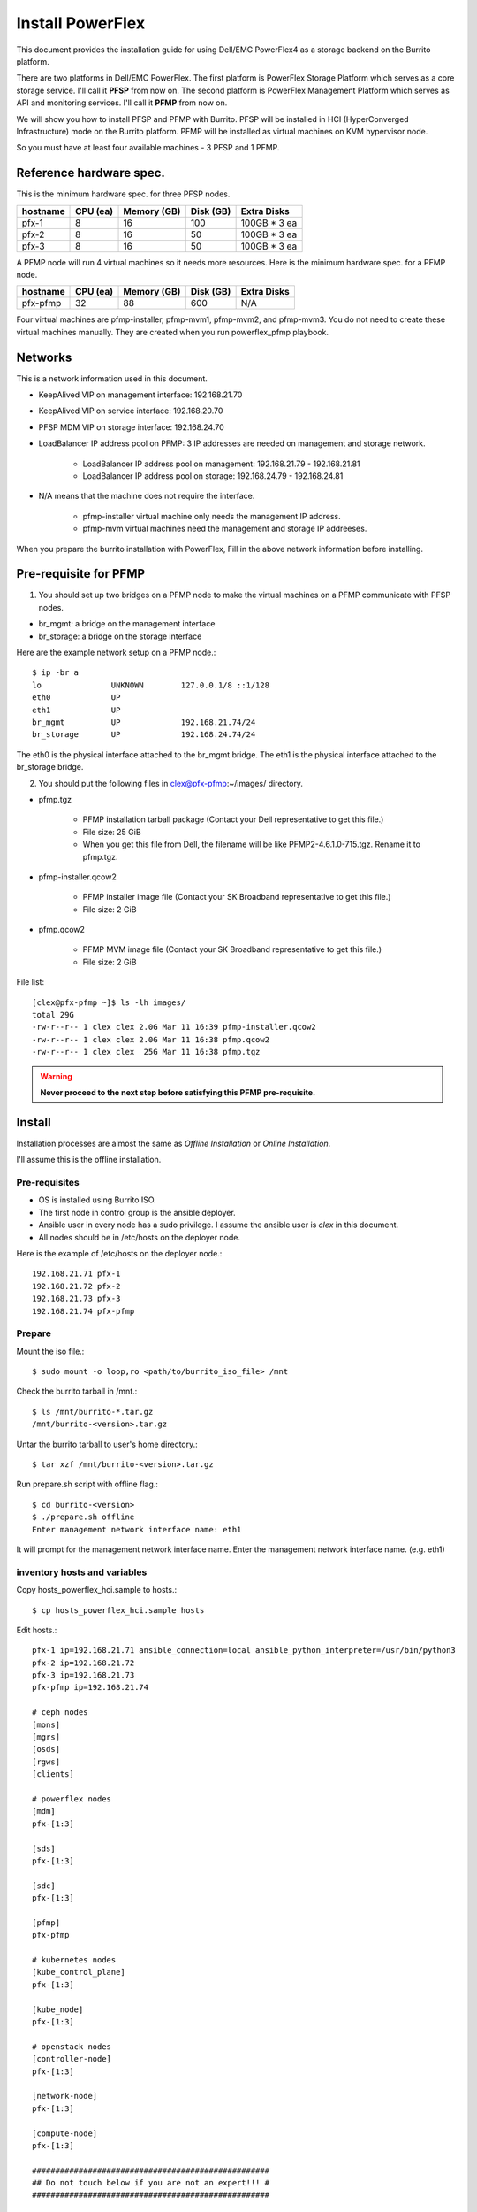 Install PowerFlex
===================

This document provides the installation guide for using Dell/EMC PowerFlex4 
as a storage backend on the Burrito platform.

There are two platforms in Dell/EMC PowerFlex.
The first platform is PowerFlex Storage Platform which serves as a core
storage service. I'll call it **PFSP** from now on.
The second platform is PowerFlex Management Platform which serves as 
API and monitoring services. I'll call it **PFMP** from now on.

We will show you how to install PFSP and PFMP with Burrito.
PFSP will be installed in HCI (HyperConverged Infrastructure) mode on the
Burrito platform.
PFMP will be installed as virtual machines on KVM hypervisor node.

So you must have at least four available machines - 3 PFSP and 1 PFMP.

Reference hardware spec.
-------------------------

This is the minimum hardware spec. for three PFSP nodes.

=========  ============ ============ ============ ===================
hostname   CPU (ea)     Memory (GB)  Disk (GB)     Extra Disks
=========  ============ ============ ============ ===================
pfx-1      8               16          100          100GB * 3 ea
pfx-2      8               16           50          100GB * 3 ea
pfx-3      8               16           50          100GB * 3 ea
=========  ============ ============ ============ ===================

A PFMP node will run 4 virtual machines so it needs more resources.
Here is the minimum hardware spec. for a PFMP node.

=========  ============ ============ ============ ===================
hostname   CPU (ea)     Memory (GB)  Disk (GB)     Extra Disks
=========  ============ ============ ============ ===================
pfx-pfmp   32             88          600           N/A
=========  ============ ============ ============ ===================

Four virtual machines are pfmp-installer, pfmp-mvm1, pfmp-mvm2, and
pfmp-mvm3. 
You do not need to create these virtual machines manually.
They are created when you run powerflex_pfmp playbook.

Networks
---------

This is a network information used in this document.

============== ============ ============ ============ ============ ============
hostname       service      management   provider     overlay      storage
-------------- ------------ ------------ ------------ ------------ ------------
 .             eth0         eth1         eth2         eth3         eth4
 .             192.168.20.x 192.168.21.x 192.168.22.x 192.168.23.x 192.168.24.x
============== ============ ============ ============ ============ ============
pfx-1           71          71          no ip           71          71
pfx-2           72          72          no ip           72          72
pfx-3           73          73          no ip           73          73
pfx-pfmp        N/A         74          N/A             N/A         74
pfmp-installer  N/A         75          N/A             N/A         N/A
pfmp-mvm1       N/A         76          N/A             N/A         76
pfmp-mvm2       N/A         77          N/A             N/A         77
pfmp-mvm3       N/A         78          N/A             N/A         78
============== ============ ============ ============ ============ ============

* KeepAlived VIP on management interface: 192.168.21.70
* KeepAlived VIP on service interface: 192.168.20.70
* PFSP MDM VIP on storage interface: 192.168.24.70
* LoadBalancer IP address pool on PFMP: 3 IP addresses are needed 
  on management and storage network.
  
    - LoadBalancer IP address pool on management: 192.168.21.79 - 192.168.21.81
    - LoadBalancer IP address pool on storage: 192.168.24.79 - 192.168.24.81

* N/A means that the machine does not require the interface.

    - pfmp-installer virtual machine only needs the management IP address.
    - pfmp-mvm virtual machines need the management and storage IP addreeses.

When you prepare the burrito installation with PowerFlex,
Fill in the above network information before installing.

Pre-requisite for PFMP
-----------------------

1. You should set up two bridges on a PFMP node to make the virtual machines
   on a PFMP communicate with PFSP nodes.

* br_mgmt: a bridge on the management interface
* br_storage: a bridge on the storage interface

Here are the example network setup on a PFMP node.::

    $ ip -br a
    lo               UNKNOWN        127.0.0.1/8 ::1/128
    eth0             UP
    eth1             UP
    br_mgmt          UP             192.168.21.74/24
    br_storage       UP             192.168.24.74/24

The eth0 is the physical interface attached to the br_mgmt bridge.
The eth1 is the physical interface attached to the br_storage bridge.

2. You should put the following files in clex@pfx-pfmp:~/images/ directory.

* pfmp.tgz
  
    - PFMP installation tarball package (Contact your Dell representative 
      to get this file.)
    - File size: 25 GiB
    - When you get this file from Dell, the filename will be like 
      PFMP2-4.6.1.0-715.tgz. Rename it to pfmp.tgz.

* pfmp-installer.qcow2
  
    - PFMP installer image file (Contact your SK Broadband representative 
      to get this file.)
    - File size: 2 GiB

* pfmp.qcow2
  
    - PFMP MVM image file (Contact your SK Broadband representative 
      to get this file.)
    - File size: 2 GiB

File list::

    [clex@pfx-pfmp ~]$ ls -lh images/
    total 29G
    -rw-r--r-- 1 clex clex 2.0G Mar 11 16:39 pfmp-installer.qcow2
    -rw-r--r-- 1 clex clex 2.0G Mar 11 16:38 pfmp.qcow2
    -rw-r--r-- 1 clex clex  25G Mar 11 16:38 pfmp.tgz

.. warning::
   **Never proceed to the next step before satisfying this PFMP pre-requisite.**

Install
--------

Installation processes are almost the same as `Offline Installation` or `Online
Installation`.

I'll assume this is the offline installation.

Pre-requisites
+++++++++++++++

* OS is installed using Burrito ISO.
* The first node in control group is the ansible deployer.
* Ansible user in every node has a sudo privilege. I assume the ansible user
  is `clex` in this document.
* All nodes should be in /etc/hosts on the deployer node.

Here is the example of /etc/hosts on the deployer node.::

    192.168.21.71 pfx-1
    192.168.21.72 pfx-2
    192.168.21.73 pfx-3
    192.168.21.74 pfx-pfmp

Prepare
++++++++

Mount the iso file.::

   $ sudo mount -o loop,ro <path/to/burrito_iso_file> /mnt

Check the burrito tarball in /mnt.::

   $ ls /mnt/burrito-*.tar.gz
   /mnt/burrito-<version>.tar.gz

Untar the burrito tarball to user's home directory.::

   $ tar xzf /mnt/burrito-<version>.tar.gz

Run prepare.sh script with offline flag.::

   $ cd burrito-<version>
   $ ./prepare.sh offline
   Enter management network interface name: eth1

It will prompt for the management network interface name. 
Enter the management network interface name. (e.g. eth1)

inventory hosts and variables
+++++++++++++++++++++++++++++++

Copy hosts_powerflex_hci.sample to hosts.::

    $ cp hosts_powerflex_hci.sample hosts

Edit hosts.::

    pfx-1 ip=192.168.21.71 ansible_connection=local ansible_python_interpreter=/usr/bin/python3
    pfx-2 ip=192.168.21.72
    pfx-3 ip=192.168.21.73
    pfx-pfmp ip=192.168.21.74
    
    # ceph nodes
    [mons]
    [mgrs]
    [osds]
    [rgws]
    [clients]
    
    # powerflex nodes
    [mdm]
    pfx-[1:3]
    
    [sds]
    pfx-[1:3]
    
    [sdc]
    pfx-[1:3]
    
    [pfmp]
    pfx-pfmp
    
    # kubernetes nodes
    [kube_control_plane]
    pfx-[1:3]
    
    [kube_node]
    pfx-[1:3]
    
    # openstack nodes
    [controller-node]
    pfx-[1:3]
    
    [network-node]
    pfx-[1:3]
    
    [compute-node]
    pfx-[1:3]

    ###################################################
    ## Do not touch below if you are not an expert!!! #
    ###################################################

Edit vars.yml.::

    ### define network interface names
    # set overlay_iface_name to null if you do not want to set up overlay network.
    # then, only provider network will be set up.
    svc_iface_name: eth0
    mgmt_iface_name: eth1
    provider_iface_name: eth2
    overlay_iface_name: eth3
    storage_iface_name: eth4
    
    ### ntp
    # Specify time servers for control nodes.
    # You can use the default ntp.org servers or time servers in your network.
    # If servers are offline and there is no time server in your network,
    #   set ntp_servers to empty list.
    #   Then, the control nodes will be the ntp servers for other nodes.
    ntp_servers: []
    
    ### keepalived VIP on management network (mandatory)
    keepalived_vip: "192.168.21.70"
    # keepalived VIP on service network (optional)
    # Set this if you do not have a direct access to management network
    # so you need to access horizon dashboard through service network.
    keepalived_vip_svc: "192.168.20.70"
    
    ### metallb
    # To use metallb LoadBalancer, set this to true
    metallb_enabled: true
    # set up MetalLB LoadBalancer IP range or cidr notation
    # IP range: 192.168.20.95-192.168.20.98 (4 IPs can be assigned.)
    # CIDR: 192.168.20.128/26 (192.168.20.128 - 191 can be assigned.)
    # Only one IP: 192.168.20.95/32
    metallb_ip_range: "192.168.20.69/32"
    
    ### storage
    # storage backends
    # If there are multiple backends, the first one is the default backend.
    # Warning) Never use lvm backend for production service!!!
    # lvm backend is for test or demo only.
    # lvm backend cannot be used as a primary backend
    #   since we does not support it for k8s storageclass yet.
    # lvm backend is only used by openstack cinder volume.
    storage_backends:
      - powerflex
    
    # ceph: set ceph configuration in group_vars/all/ceph_vars.yml
    # netapp: set netapp configuration in group_vars/all/netapp_vars.yml
    # powerflex: set powerflex configuration in group_vars/all/powerflex_vars.yml
    # hitachi: set hitachi configuration in group_vars/all/hitachi_vars.yml
    # primera: set HP primera configuration in group_vars/all/primera_vars.yml
    # lvm: set LVM configuration in group_vars/all/lvm_vars.yml
    # purestorage: set Pure Storage configuration in group_vars/all/purestorage_vars.yml
    # powerstore: set PowerStore configuration in group_vars/all/powerstore_vars.yml
    
    ###################################################
    ## Do not edit below if you are not an expert!!!  #
    ###################################################

Edit group_vars/all/powerflex_vars.yml.::

    # MDM VIPs on storage networks
    mdm_ip: 
      - "192.168.24.70"
    storage_iface_names:
      - eth4
    sds_devices:
      - /dev/sdb
      - /dev/sdc
      - /dev/sdd
    # PowerFlex Management Platform info
    pfmp_ip: "192.168.21.79"
    pfmp_port: 443
    pfmp_username: "admin"
    pfmp_password: "<PFMP admin password>"
    
    #
    # Do Not Edit below
    #

The `pfmp_ip` is the first IP address in LoadBalancer management pool.
The `pfmp_password` is the PFMP admin password you will set after finishing
PFMP installation. The password policy is the combination of alphanumeric 
including uppercase and lowercase letters, and special characters.

Create a vault secret file
+++++++++++++++++++++++++++

Create a vault file to encrypt passwords.::

   $ ./run.sh vault
   <user> password:
   openstack admin password:
   Encryption successful

Enter <user> password for ssh connection to other nodes.

Enter openstack admin password which will be used when you connect to
openstack horizon dashboard.

Check the connectivity
++++++++++++++++++++++

Check the connections to other nodes.::

   $ ./run.sh ping

It should show SUCCESS on all nodes.

Install
++++++++

There should be no *failed* tasks in *PLAY RECAP* on each playbook run.

Each step has a verification process, so be sure to verify
before proceeding to the next step.

.. warning::
   **Never proceed to the next step if the verification fails.**

Run a preflight playbook.::

   $ ./run.sh preflight

Run a HA stack playbook.::

   $ ./run.sh ha

Run a powerflex_pfmp playbook.::

    $ ./run.sh powerflex_pfmp

The playbook creates four virtual machines in pfx-pfmp node and 
unarchive pfmp.tgz tarball into pfmp-installer virtual machine.

Here is the virtual machine list on pfx-pfmp node.::

    [clex@pfx-pfmp ~]$ virsh list
     Id   Name             State
    --------------------------------
     17   pfmp-installer   running
     18   pfmp-mvm1        running
     19   pfmp-mvm2        running
     20   pfmp-mvm3        running

Go to pfmp-installer:/opt/dell/pfmp/PFMP_Installer/scripts.::

    [clex@pfx-pfmp ~]$ ssh pfmp-installer
    Last login: Tue Mar 11 16:51:51 2025 from 192.168.21.79
    [clex@pfmp-installer ~]$ cd /opt/dell/pfmp/PFMP_Installer/scripts

Run setup_installer.sh script.::

    [clex@pfmp-installer scripts]$ ./setup_installer.sh
    RUN_PARALLEL_DEPLOYMENTS is not set.
    RUN_PARALLEL_DEPLOYMENTS is set to: false
    
    Running Single Deployment flow mode
    No running Atlantic Installer container found.
    No running PFMP Installer container found.
    No instl_nw found.
    pfmp_installer_nw
    Loading Atlantic Installer container from : /opt/dell/pfmp
    ...
    Loaded image: asdrepo.isus.emc.com:9042/atlantic_installer:33-0.0.1-260.d1907f2
    e2e9b1d5e9c9c57f43a8aba3474c68e6e2ea9a7de50c24b52a64dfdac57a29a7
    Loading PFMP Installer container from : /opt/dell/pfmp
    ...
    Loaded image: localhost/pfmp_installer:latest

Check the atlantic_installer container is running.::

    [clex@pfmp-installer ~]$ sudo podman ps
    CONTAINER ID  IMAGE                                                              COMMAND               CREATED       STATUS       PORTS       NAMES
    c8788df7a867  asdrepo.isus.emc.com:9042/atlantic_installer:33-0.0.1-260.d1907f2  /bin/sh -c api_pr...  42 hours ago  Up 42 hours              atlantic_installer

Run install_PFMP.sh script.::

    [clex@pfmp-installer scripts]$ sudo ./install_PFMP.sh
    ...
    Are ssh keys used for authentication connecting to the cluster nodes[Y]?:n
    Please enter the ssh username for the nodes specified in the PFMP_Config.json[root]:clex
    Are passwords the same for all the cluster nodes[Y]?:
    Please enter the ssh password for the nodes specified in the PFMP_Config.json.
    Password:
    Are the nodes used for the PFMP cluster, co-res nodes [Y]?:n
    ...
    2025-03-09 07:16:49,740 | INFO | Setting up the cluster
    100%|##########################################################################|
    2025-03-09 07:55:25,040 | INFO | Deploying the apps
    100%|##########################################################################|
    2025-03-09 10:07:30,190 | INFO | Trying to connect to node:192.168.21.76
    2025-03-09 10:07:32,153 | INFO | UI can be accessed at:pfmp.cluster.local which needs to be resolved to 192.168.21.79
    2025-03-09 10:07:32,153 | INFO | Deployed the cluster and applications.


It will take a long time.
It creates a kubernetes cluster on pfmp-mvm virtual machines and installs
PFMP application pods on the kubernetes cluster.

You can see the installation logs at
pfmp-installer:/opt/dell/pfmp/atlantic/logs/bedrock.log.

Now go back to pfx-1 and continue to install Burrito.

Run a k8s playbook.::

    $ ./run.sh k8s

Run a storage playbook.::

    $ ./run.sh storage

Now go back to pfmp-installer and wait until install_PFMP.sh script is 
finished.

This is the shell output when it's done.::

    [clex@pfmp-installer scripts]$ sudo ./install_PFMP.sh
    ...
    Are ssh keys used for authentication connecting to the cluster nodes[Y]?:n
    Please enter the ssh username for the nodes specified in the PFMP_Config.json[root]:clex
    Are passwords the same for all the cluster nodes[Y]?:
    Please enter the ssh password for the nodes specified in the PFMP_Config.json.
    Password:
    Are the nodes used for the PFMP cluster, co-res nodes [Y]?:n
    ...
    2025-03-09 07:16:49,740 | INFO | Setting up the cluster
    100%|##########################################################################|
    2025-03-09 07:55:25,040 | INFO | Deploying the apps
    100%|##########################################################################|
    2025-03-09 10:07:30,190 | INFO | Trying to connect to node:192.168.21.76
    2025-03-09 10:07:32,153 | INFO | UI can be accessed at:pfmp.cluster.local which needs to be resolved to 192.168.21.79
    2025-03-09 10:07:32,153 | INFO | Deployed the cluster and applications.
    [clex@pfmp-installer scripts]$

As it says, UI can be accessed at pfmp.cluster.local which needs to be
resolved to 192.168.21.79.

Add pfmp.cluster.local IP address in /etc/hosts on your laptop.::

    192.168.21.79 pfmp.cluster.local

Open your browser and go to https://pfmp.cluster.local/.
It will give you a warning about security issue since the TLS certificate is
self-signed certificate. Go ahead and accept the risk. Then you will see the
PFMP login page.

The ID is `admin` and the default password is `Admin123!`.
Once you logged in, you will be forced to change the admin password.
Change the admin password to `pfmp_password` value you set up in
group_vars/all/powerflex_vars.yml.

1. At the first login, you get the Initial Configuration Wizard. 
   just click Next.

2. SupportAssist (Optional): Click Next.

3. Installation Type: Select "I have a PowerFlex instance to import" and
   click Next.

Which version of PowerFlex is your system running on:

    Select PowerFlex 4.x

MDM IP Addresses: Enter mdm management ip addresses:

    192.168.21.71 -> Add IP
    192.168.21.72 -> Add IP

System ID: You can get System ID by running 
'sudo /opt/emc/scaleio/sdc/bin/drv_cfg --query_mdms'::

    Retrieved 1 mdm(s)
    MDM-ID 65d20822f2b3420f SDC ID 147f83d700000001 INSTALLATION ID 5e9b0766027ccaed IPs [0]-192.168.24.70

MDM-ID is the System ID. Type MDM-ID in System ID text box.

Credentials:  Click '+' sign::

    Create Credentials
    
        Credential Name: lia
        LIA Password: <openstack_admin_password>
        Confirm LIA Password: <openstack_admin_password>
    
    'Save'

LIA password is the openstack admin password you typed 
when you run './run.sh vault'.

4. Validation::

    Versioning
        Powerflex version compatibility: Passed
        Existing PowerFlex version found: R4.0

Click Next

5. Summary::

    Review the summary and click Finish to complete the initial setup.
    
    Compliance
    Type                    I use RCM or IC to manage other components in my system
    
    Installation Type
    
    Import                                                  No
    Which version of PowerFlex is your system running on:   PowerFlex 4.x
    This PowerFlex instance to be used for:                 Production Storage
    Metadata Manager (MDM) IP Addresses             192.168.21.71,192.168.21.72
    System ID                                       65d20822f2b3420f
    Credentials                                     lia

Click Finish.

See Running MGMT Jobs at the top icon.
There will be jobs running.
It takes about 2-3 minutes.

When it is finished, go to Dashboard and you will see the PFSP information
(Protection Domains, Storage Pools, Hosts)

Run powerflex csi playbook.::

    $ ./run.sh powerflex_csi

Check if all pods are running and ready in vxflexos namespace.::

   $ sudo kubectl get pods -n vxflexos
   NAME                                   READY   STATUS    RESTARTS   AGE
   vxflexos-controller-744989794d-92bvf   5/5     Running   0          18h
   vxflexos-controller-744989794d-gblz2   5/5     Running   0          18h
   vxflexos-node-dh55h                    2/2     Running   0          18h
   vxflexos-node-k7kpb                    2/2     Running   0          18h
   vxflexos-node-tk7hd                    2/2     Running   0          18h

And check if powerflex storageclass is created.::

   $ sudo kubectl get storageclass powerflex
   NAME                  PROVISIONER                RECLAIMPOLICY   VOLUMEBINDINGMODE      ALLOWVOLUMEEXPANSION   AGE
   powerflex (default)   csi-vxflexos.dellemc.com   Delete          WaitForFirstConsumer   true                   20h

From now on, the installation process is the same as `The installation guide`.

Run a patch playbook.::

    $ ./run.sh patch

Run a registry playbook.::

    $ ./run.sh registry

Run a landing playbook.::

    $ ./run.sh landing

Run a burrito playbook.::

    $ ./run.sh burrito




